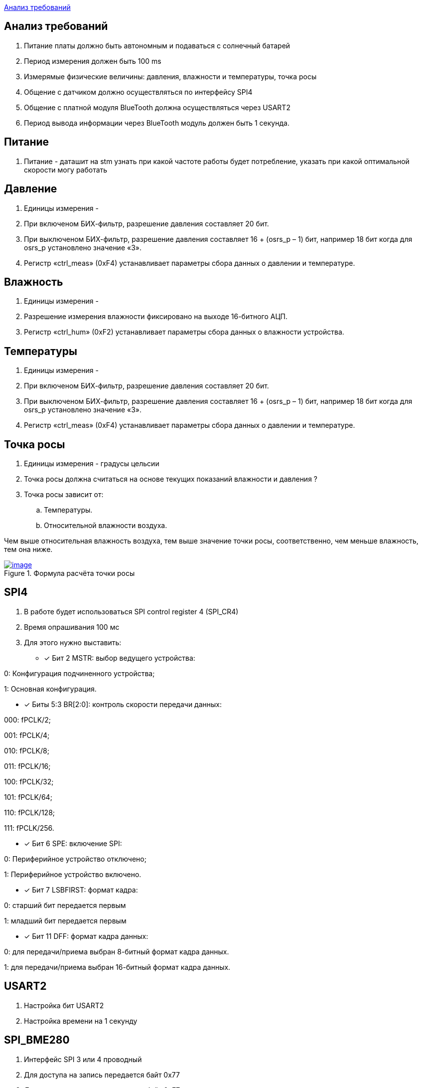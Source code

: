 <<Анализ требований>>


== Анализ требований

. Питание платы должно быть автономным и подаваться с солнечный батарей 

. Период измерения должен быть 100 ms

. Измерямые физические величины: давления, влажности и температуры, точка росы

. Общение с датчиком должно осуществляться по интерфейсу SPI4

. Общение с платной модуля BlueTooth должна осуществляться через USART2

. Период вывода информации через BlueTooth модуль должен быть 1 секунда.

== Питание
. Питание - даташит на stm узнать при какой частоте работы будет потребление, указать при какой оптимальной скорости могу работать

== Давление

. Единицы измерения -  

. При включеном БИХ-фильтр, разрешение давления составляет 20 бит.

. При выключеном БИХ-фильтр, разрешение давления составляет 16 + (osrs_p – 1) бит, например 18 бит
когда для osrs_p установлено значение «3».

. Регистр «ctrl_meas» (0xF4) устанавливает параметры сбора данных о давлении и температуре.


== Влажность

. Единицы измерения -

. Разрешение измерения влажности фиксировано на выходе 16-битного АЦП.

. Регистр «ctrl_hum» (0xF2) устанавливает параметры сбора данных о влажности устройства.



== Температуры

. Единицы измерения -

. При включеном БИХ-фильтр, разрешение давления составляет 20 бит.

. При выключеном БИХ-фильтр, разрешение давления составляет 16 + (osrs_p – 1) бит, например 18 бит
когда для osrs_p установлено значение «3».

. Регистр «ctrl_meas» (0xF4) устанавливает параметры сбора данных о давлении и температуре.

== Точка росы

. Единицы измерения - градусы цельсии 

. Точка росы должна считаться на основе текущих показаний влажности и давления ?

. Точка росы зависит от:

.. Температуры.
.. Относительной влажности воздуха.

Чем выше относительная влажность воздуха, тем выше значение точки росы, соответственно, чем меньше влажность, тем она ниже.

.Формула расчёта точки росы 
[#img-image,link=https://sun9-73.userapi.com/impg/WfgaLTCWnX_MNRxePl055xCuNYVc8dFsRtxcdw/T31Z96ZwTF4.jpg?size=1549x160&quality=96&sign=ab993e4805a9239e47d1be7c1e72d5bb&type=album] 
image::image.jpg[]



== SPI4
. В работе будет использоваться SPI control register 4 (SPI_CR4)

. Время опрашивания 100 мс

. Для этого нужно выставить:
* [*] Бит 2 MSTR: выбор ведущего устройства:

0: Конфигурация подчиненного устройства;

1: Основная конфигурация.

 
* [*] Биты 5:3 BR[2:0]: контроль скорости передачи данных:

000: fPCLK/2;

001: fPCLK/4;

010: fPCLK/8;

011: fPCLK/16;

100: fPCLK/32;

101: fPCLK/64;

110: fPCLK/128;

111: fPCLK/256.
 
* [*] Бит 6 SPE: включение SPI:

0: Периферийное устройство отключено;

1: Периферийное устройство включено.
 
* [*] Бит 7 LSBFIRST: формат кадра:

0: старший бит передается первым

1: младший бит передается первым
 
* [*] Бит 11 DFF: формат кадра данных:

0: для передачи/приема выбран 8-битный формат кадра данных.

1: для передачи/приема выбран 16-битный формат кадра данных.

== USART2

. Настройка бит USART2

. Настройка времени на 1 секунду


== SPI_BME280

. Интерфейс SPI 3 или 4 проводный

. Для доступа на запись передается байт 0x77

. Для доступа на чтение передается байт 0xF7.